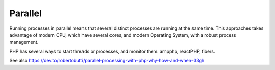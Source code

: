 .. _parallel:
.. meta::
	:description:
		Parallel: Running processes in parallel means that several distinct processes are running at the same time.
	:twitter:card: summary_large_image
	:twitter:site: @exakat
	:twitter:title: Parallel
	:twitter:description: Parallel: Running processes in parallel means that several distinct processes are running at the same time
	:twitter:creator: @exakat
	:twitter:image:src: https://php-dictionary.readthedocs.io/en/latest/_static/logo.png
	:og:image: https://php-dictionary.readthedocs.io/en/latest/_static/logo.png
	:og:title: Parallel
	:og:type: article
	:og:description: Running processes in parallel means that several distinct processes are running at the same time
	:og:url: https://php-dictionary.readthedocs.io/en/latest/dictionary/parallel.ini.html
	:og:locale: en
.. raw:: html

	<script type="application/ld+json">{"@context":"https:\/\/schema.org","@graph":[{"@type":"WebPage","@id":"https:\/\/php-dictionary.readthedocs.io\/en\/latest\/tips\/debug_zval_dump.html","url":"https:\/\/php-dictionary.readthedocs.io\/en\/latest\/tips\/debug_zval_dump.html","name":"Parallel","isPartOf":{"@id":"https:\/\/www.exakat.io\/"},"datePublished":"Mon, 21 Apr 2025 09:16:38 +0000","dateModified":"Mon, 21 Apr 2025 09:16:38 +0000","description":"Running processes in parallel means that several distinct processes are running at the same time","inLanguage":"en-US","potentialAction":[{"@type":"ReadAction","target":["https:\/\/php-dictionary.readthedocs.io\/en\/latest\/dictionary\/Parallel.html"]}]},{"@type":"WebSite","@id":"https:\/\/www.exakat.io\/","url":"https:\/\/www.exakat.io\/","name":"Exakat","description":"Smart PHP static analysis","inLanguage":"en-US"}]}</script>


Parallel
--------

Running processes in parallel means that several distinct processes are running at the same time. This approaches takes advantage of modern CPU, which have several cores, and modern Operating System, with a robust process management.

PHP has several ways to start threads or processes, and monitor them: ampphp, reactPHP, fibers.

See also https://dev.to/robertobutti/parallel-processing-with-php-why-how-and-when-33gh
